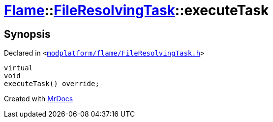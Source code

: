 [#Flame-FileResolvingTask-executeTask]
= xref:Flame.adoc[Flame]::xref:Flame/FileResolvingTask.adoc[FileResolvingTask]::executeTask
:relfileprefix: ../../
:mrdocs:


== Synopsis

Declared in `&lt;https://github.com/PrismLauncher/PrismLauncher/blob/develop/launcher/modplatform/flame/FileResolvingTask.h#L36[modplatform&sol;flame&sol;FileResolvingTask&period;h]&gt;`

[source,cpp,subs="verbatim,replacements,macros,-callouts"]
----
virtual
void
executeTask() override;
----



[.small]#Created with https://www.mrdocs.com[MrDocs]#
